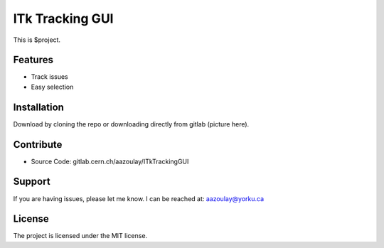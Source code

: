 ITk Tracking GUI
========

This is $project.

Features
--------

- Track issues
- Easy selection

Installation
------------

Download by cloning the repo or downloading directly from gitlab (picture here).

Contribute
----------

- Source Code: gitlab.cern.ch/aazoulay/ITkTrackingGUI

Support
-------

If you are having issues, please let me know.
I can be reached at: aazoulay@yorku.ca

License
-------

The project is licensed under the MIT license.
